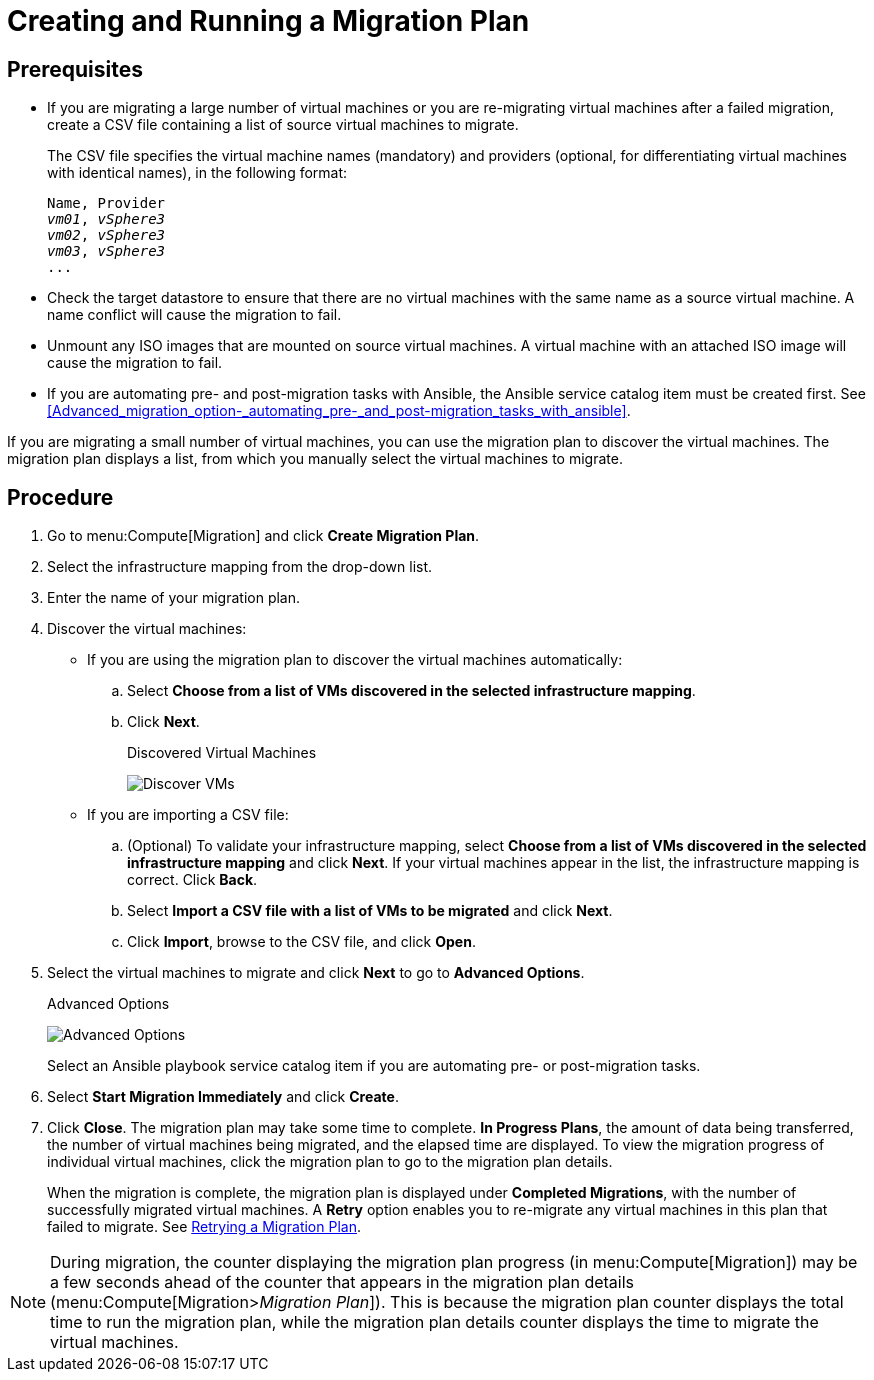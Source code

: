 [[Creating_a_Migration_Plan]]
= Creating and Running a Migration Plan

[discrete]
== Prerequisites

* If you are migrating a large number of virtual machines or you are re-migrating virtual machines after a failed migration, create a CSV file [[CSV_file]]containing a list of source virtual machines to migrate.
+
The CSV file specifies the virtual machine names (mandatory) and providers (optional, for differentiating virtual machines with identical names), in the following format:
+
[options="nowrap" subs="+quotes,verbatim"]
----
Name, Provider
_vm01_, _vSphere3_
_vm02_, _vSphere3_
_vm03_, _vSphere3_
...
----

* Check the target datastore to ensure that there are no virtual machines with the same name as a source virtual machine. A name conflict will cause the migration to fail.

* Unmount any ISO images that are mounted on source virtual machines. A virtual machine with an attached ISO image will cause the migration to fail.

* If you are automating pre- and post-migration tasks with Ansible, the Ansible service catalog item must be created first. See xref:Advanced_migration_option-_automating_pre-_and_post-migration_tasks_with_ansible[].

If you are migrating a small number of virtual machines, you can use the migration plan to discover the virtual machines. The migration plan displays a list, from which you manually select the virtual machines to migrate.

[discrete]
== Procedure

. Go to menu:Compute[Migration] and click *Create Migration Plan*.

. Select the infrastructure mapping from the drop-down list.

. Enter the name of your migration plan.

. Discover the virtual machines:

* If you are using the migration plan to discover the virtual machines automatically:

.. Select *Choose from a list of VMs discovered in the selected infrastructure mapping*.
.. Click *Next*.
+
.Discovered Virtual Machines
image:Discover_VMs.png[]

* If you are importing a CSV file:

.. (Optional) To validate your infrastructure mapping, select *Choose from a list of VMs discovered in the selected infrastructure mapping* and click *Next*. If your virtual machines appear in the list, the infrastructure mapping is correct. Click *Back*.
.. Select *Import a CSV file with a list of VMs to be migrated* and click *Next*.
.. Click *Import*, browse to the CSV file, and click *Open*.

. Select the virtual machines to migrate and click *Next* to go to *Advanced Options*.
+
.Advanced Options
image:Advanced_Options.png[]
+
Select an Ansible playbook service catalog item if you are automating pre- or post-migration tasks.

. Select *Start Migration Immediately* and click *Create*.

. Click *Close*. The migration plan may take some time to complete. *In Progress Plans*, the amount of data being transferred, the number of virtual machines being migrated, and the elapsed time are displayed. To view the migration progress of individual virtual machines, click the migration plan to go to the migration plan details.
+
When the migration is complete, the migration plan is displayed under *Completed Migrations*, with the number of successfully migrated virtual machines. A *Retry* option enables you to re-migrate any virtual machines in this plan that failed to migrate. See xref:Retrying_a_Migration_Plan[Retrying a Migration Plan].

[NOTE]
====
During migration, the counter displaying the migration plan progress (in menu:Compute[Migration]) may be a few seconds ahead of the counter that appears in the migration plan details (menu:Compute[Migration>__Migration Plan__]). This is because the migration plan counter displays the total time to run the migration plan, while the migration plan details counter displays the time to migrate the virtual machines.
====
